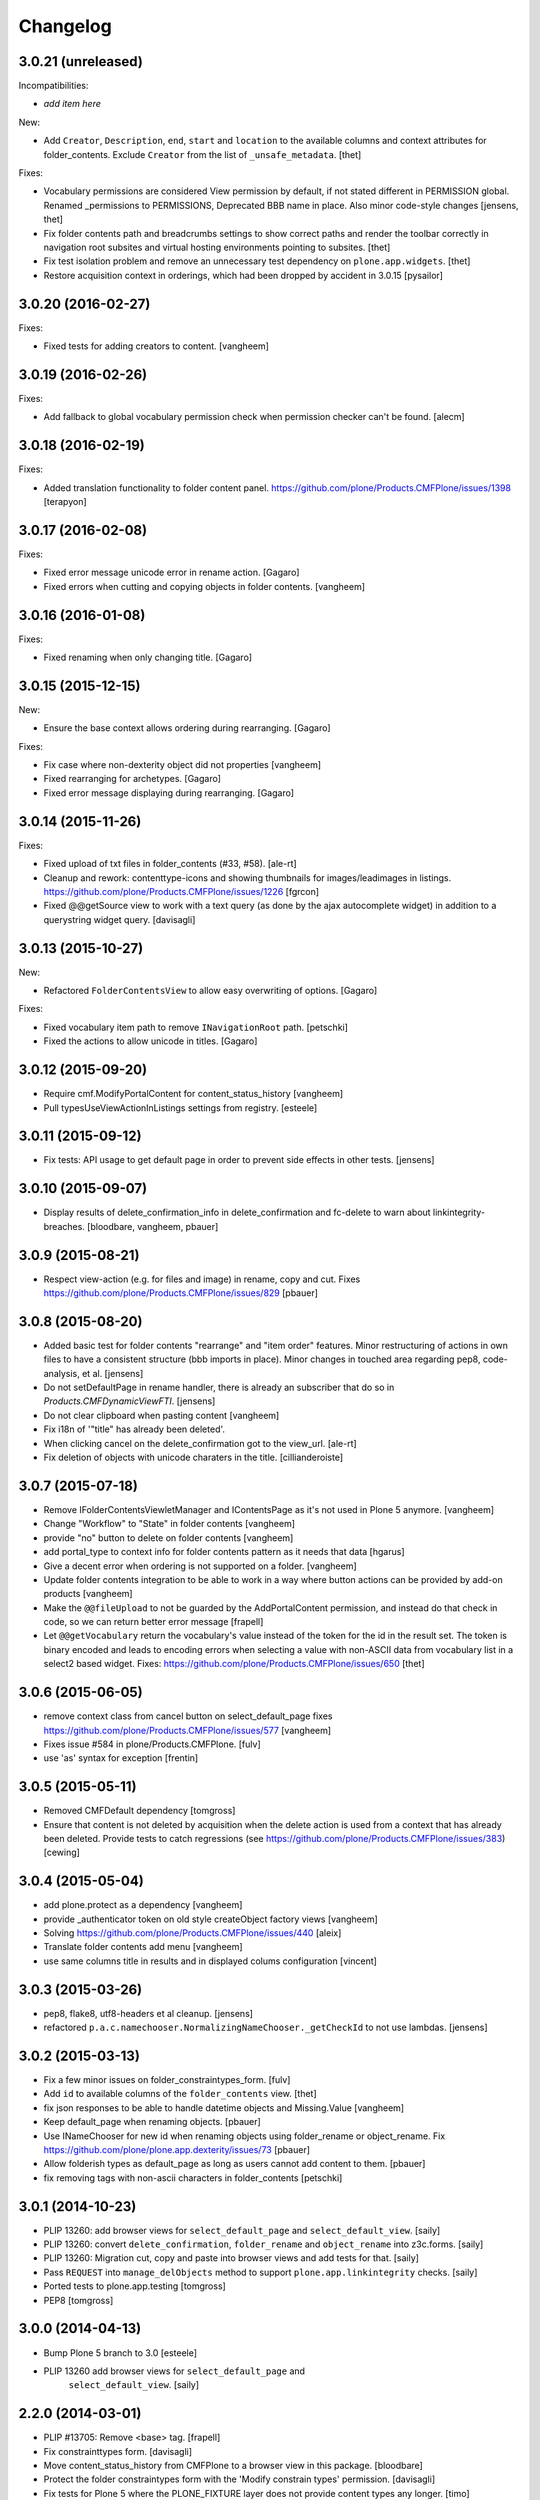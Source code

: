 Changelog
=========

3.0.21 (unreleased)
-------------------

Incompatibilities:

- *add item here*

New:

- Add ``Creator``, ``Description``, ``end``, ``start`` and ``location`` to the available columns and context attributes for folder_contents.
  Exclude ``Creator`` from the list of ``_unsafe_metadata``.
  [thet]

Fixes:

- Vocabulary permissions are considered View permission by default, if not 
  stated different in PERMISSION global. Renamed _permissions to PERMISSIONS,
  Deprecated BBB name in place. Also minor code-style changes
  [jensens, thet]

- Fix folder contents path and breadcrumbs settings to show correct paths and render the toolbar correctly in navigation root subsites and virtual hosting environments pointing to subsites.
  [thet]

- Fix test isolation problem and remove an unnecessary test dependency on ``plone.app.widgets``.
  [thet]

- Restore acquisition context in orderings, which had been dropped by accident in 3.0.15
  [pysailor]


3.0.20 (2016-02-27)
-------------------

Fixes:

- Fixed tests for adding creators to content.  [vangheem]


3.0.19 (2016-02-26)
-------------------

Fixes:

- Add fallback to global vocabulary permission check when permission
  checker can't be found.
  [alecm]


3.0.18 (2016-02-19)
-------------------

Fixes:

- Added translation functionality to  folder content panel.
  https://github.com/plone/Products.CMFPlone/issues/1398
  [terapyon]


3.0.17 (2016-02-08)
-------------------

Fixes:

- Fixed error message unicode error in rename action.
  [Gagaro]

- Fixed errors when cutting and copying objects in folder contents.
  [vangheem]


3.0.16 (2016-01-08)
-------------------

Fixes:

- Fixed renaming when only changing title.
  [Gagaro]


3.0.15 (2015-12-15)
-------------------

New:

- Ensure the base context allows ordering during rearranging.
  [Gagaro]

Fixes:

- Fix case where non-dexterity object did not properties
  [vangheem]

- Fixed rearranging for archetypes.
  [Gagaro]

- Fixed error message displaying during rearranging.
  [Gagaro]


3.0.14 (2015-11-26)
-------------------

Fixes:

- Fixed upload of txt files in folder_contents (#33, #58).
  [ale-rt]

- Cleanup and rework: contenttype-icons and showing thumbnails
  for images/leadimages in listings.
  https://github.com/plone/Products.CMFPlone/issues/1226
  [fgrcon]

- Fixed @@getSource view to work with a text query
  (as done by the ajax autocomplete widget)
  in addition to a querystring widget query.
  [davisagli]


3.0.13 (2015-10-27)
-------------------

New:

- Refactored ``FolderContentsView`` to allow easy overwriting of options.
  [Gagaro]

Fixes:

- Fixed vocabulary item path to remove ``INavigationRoot`` path.
  [petschki]

- Fixed the actions to allow unicode in titles.
  [Gagaro]



3.0.12 (2015-09-20)
-------------------

- Require cmf.ModifyPortalContent for content_status_history
  [vangheem]

- Pull typesUseViewActionInListings settings from registry.
  [esteele]


3.0.11 (2015-09-12)
-------------------

- Fix tests: API usage to get default page in order to prevent side effects in
  other tests.
  [jensens]


3.0.10 (2015-09-07)
-------------------

- Display results of delete_confirmation_info in delete_confirmation and
  fc-delete to warn about linkintegrity-breaches.
  [bloodbare, vangheem, pbauer]


3.0.9 (2015-08-21)
------------------

- Respect view-action (e.g. for files and image) in rename, copy and cut.
  Fixes https://github.com/plone/Products.CMFPlone/issues/829
  [pbauer]


3.0.8 (2015-08-20)
------------------

- Added basic test for folder contents "rearrange" and "item order" features.
  Minor restructuring of actions in own files to have a consistent structure
  (bbb imports in place). Minor changes in touched area regarding pep8,
  code-analysis, et al.
  [jensens]

- Do not setDefaultPage in rename handler, there is already an subscriber that
  do so in `Products.CMFDynamicViewFTI`.
  [jensens]

- Do not clear clipboard when pasting content
  [vangheem]

- Fix i18n of '"title" has already been deleted'.

- When clicking cancel on the delete_confirmation got to the view_url.
  [ale-rt]

- Fix deletion of objects with unicode charaters in the title.
  [cillianderoiste]


3.0.7 (2015-07-18)
------------------

- Remove IFolderContentsViewletManager and IContentsPage as it's
  not used in Plone 5 anymore.
  [vangheem]

- Change "Workflow" to "State" in folder contents
  [vangheem]

- provide "no" button to delete on folder contents
  [vangheem]

- add portal_type to context info for folder contents pattern as it needs that data
  [hgarus]

- Give a decent error when ordering is not supported on a folder.
  [vangheem]

- Update folder contents integration to be able to work in a way where
  button actions can be provided by add-on products
  [vangheem]

- Make the ``@@fileUpload`` to not be guarded by the AddPortalContent
  permission, and instead do that check in code, so we can return better
  error message
  [frapell]

- Let ``@@getVocabulary`` return the vocabulary's value instead of the token
  for the id in the result set. The token is binary encoded and leads to
  encoding errors when selecting a value with non-ASCII data from vocabulary
  list in a select2 based widget.
  Fixes: https://github.com/plone/Products.CMFPlone/issues/650
  [thet]


3.0.6 (2015-06-05)
------------------

- remove context class from cancel button on select_default_page fixes https://github.com/plone/Products.CMFPlone/issues/577
  [vangheem]

- Fixes issue #584 in plone/Products.CMFPlone.
  [fulv]

- use 'as' syntax for exception
  [frentin]


3.0.5 (2015-05-11)
------------------

- Removed CMFDefault dependency
  [tomgross]

- Ensure that content is not deleted by acquisition when the delete action is
  used from a context that has already been deleted.  Provide tests to catch
  regressions (see https://github.com/plone/Products.CMFPlone/issues/383)
  [cewing]

3.0.4 (2015-05-04)
------------------

- add plone.protect as a dependency
  [vangheem]

- provide _authenticator token on old style createObject factory views
  [vangheem]

- Solving https://github.com/plone/Products.CMFPlone/issues/440
  [aleix]

- Translate folder contents add menu
  [vangheem]

- use same columns title in results and in displayed colums configuration
  [vincent]


3.0.3 (2015-03-26)
------------------

- pep8, flake8, utf8-headers et al cleanup.
  [jensens]

- refactored ``p.a.c.namechooser.NormalizingNameChooser._getCheckId`` to not
  use lambdas.
  [jensens]

3.0.2 (2015-03-13)
------------------

- Fix a few minor issues on folder_constraintypes_form.
  [fulv]

- Add ``id`` to available columns of the ``folder_contents`` view.
  [thet]

- fix json responses to be able to handle datetime objects and Missing.Value
  [vangheem]

- Keep default_page when renaming objects.
  [pbauer]

- Use INameChooser for new id when renaming objects using folder_rename or
  object_rename. Fix https://github.com/plone/plone.app.dexterity/issues/73
  [pbauer]

- Allow folderish types as default_page as long as users cannot add content
  to them.
  [pbauer]

- fix removing tags with non-ascii characters in folder_contents
  [petschki]

3.0.1 (2014-10-23)
------------------

- PLIP 13260: add browser views for ``select_default_page`` and
  ``select_default_view``.
  [saily]

- PLIP 13260: convert ``delete_confirmation``, ``folder_rename`` and
  ``object_rename`` into z3c.forms.
  [saily]

- PLIP 13260: Migration cut, copy and paste into browser views and add
  tests for that.
  [saily]

- Pass ``REQUEST`` into ``manage_delObjects`` method to support
  ``plone.app.linkintegrity`` checks.
  [saily]

- Ported tests to plone.app.testing
  [tomgross]

- PEP8
  [tomgross]

3.0.0 (2014-04-13)
------------------

- Bump Plone 5 branch to 3.0
  [esteele]

- PLIP 13260 add browser views for ``select_default_page`` and
   ``select_default_view``.
   [saily]


2.2.0 (2014-03-01)
------------------

- PLIP #13705: Remove <base> tag.
  [frapell]

- Fix constrainttypes form.
  [davisagli]

- Move content_status_history from CMFPlone to a browser view in this package.
  [bloodbare]

- Protect the folder constraintypes form with the 'Modify constrain types'
  permission.
  [davisagli]

- Fix tests for Plone 5 where the PLONE_FIXTURE layer does not provide
  content types any longer.
  [timo]

- Allow modifying the pagesize by adding a request-string e.g. "?pagesize=100".
  [pbauer]

- Use PLONE_APP_CONTENTTYPES_FIXTURE as testing base layer because
  ATContentTypes have been removed from PLONE_FIXTURE and some tests require
  content types.
  [timo]

- New folder contents implementation based on mockup
  [vangheem]


2.1.3 (2013-08-13)
------------------

- Fix translations of selectable restriction-options.
  [pbauer]


2.1.2 (2013-05-26)
------------------

- PEP8 cleanup.
  [timo]

- Added missing i18n markup to table.pt.
  [jianaijun]


2.1.1 (2013-04-06)
------------------

- Load folder_contents.js from the portal root instead of the context.
  [maurits]

- In the folder_contents view, assume a folderish context and set the base tag
  with a trailing slash. Fixes https://dev.plone.org/ticket/13487
  [danjacka]


2.1 (2013-03-05)
----------------

- show a warning message on the folder contents view when
  the default page is also a folder, that in order to add items
  to the default page's folder, they'll need to visit it's
  folder_contents view. also addresses https://dev.plone.org/ticket/9057
  [vangheem]

- on the folder_contents view, show the add menu for the
  context object always. This fixes the issue when the
  default view of a folder is also a folder and you
  can not add items to it. fixes https://dev.plone.org/ticket/9057
  [vangheem]


2.1a2 (2012-10-16)
------------------

- Remove KSS dependency from AJAX table views.
  [cah190]

- In table.pt use sequence_length to get batch size.
  [cah190]


2.1a1 (2012-06-29)
------------------

- Adjust table.pt TAL to work after the TAL engine became a bit stricter
  about only allowing path expressions within string expressions.
  [davisagli]

- Remove hard dependency on ATContentTypes.
  [davisagli]

- Clarify which item is the default view for the folder in the folder
  contents view.
  [rossp]

- Use plone.batching for all batches (PLIP #12235)
  [tom_gross]


2.0.9 (2012-04-15)
------------------

- In table.pt allow properly sorting on modification date, by adding a
  class like sortabledata-2012-04-03-10-37-27.
  [maurits]


2.0.8 (2012-03-06)
------------------

- Namechooser: Attempt to return an id with timestamp before returning a
  value error after 100 id check attempts.
  [eleddy]

- Namechooser: Pass the parent object to the Plone check_id script so
  it can detect duplicates.

- Namechooser: Use the Zope ObjectManager _checkId method to check
  new ids when possible, to avoid errors when adding invalid
  ids not caught by the old check. This fixes
  http://code.google.com/p/dexterity/issues/detail?id=244
  [davisagli]


2.0.7 (2011-07-04)
------------------

- Replace links to .../@@folder_contents by links to .../folder_contents
  so that 'Content' tab remains selected after a folder action.
  This fixes http://dev.plone.org/plone/ticket/10122.
  [thomasdesvenain]

- Add brain in dict returned by ``folderitems`` method of
  the ``FolderContentsTable`` for items not part of the currently
  visible batch as well.
  [mj]


2.0.6 (2011-05-02)
------------------

- Add brain in dict returned by ``folderitems`` method
  of ``FolderContentsTable`` class to ease customisation.
  [gotcha]

- Add MANIFEST.in.
  [WouterVH]

- Fixed state title in folder contents.
  [thomasdesvenain]


2.0.5 - 2011-04-06
------------------

- Fix display of title in folder contents table.
  [elro]


2.0.4 - 2011-04-04
------------------

- Reduce the required table item keys to ``id`` or ``getId``.
  [elro]

- Make all columns other than title optional in table view.
  [elro]

- It is the portal_type that is listed in `typesUseViewActionInListings`.
  [elro]


2.0.3 - 2011-03-15
------------------

- Preserve filename extension when picking a unique name.
  [elro]

- Depend on ``Products.CMFPlone`` instead of ``Plone``.
  [elro]


2.0.2 - 2010-12-23
------------------

- Avoid using a mutable default argument in the FolderContentsTable code. In a
  LinguaPlone environment after viewing the folder contents of a collection,
  the language of that collection got stuck as a content filter and wasn't
  reset anymore. Viewing the folder contents of any item in a different
  language showed an empty table until the Zope instance was restarted.
  [tom_gross, hannosch]

- Use the folder as the factory expression context when a front-page
  is used as the display for the folder. Tests in `plone.app.contentmenu`.
  [rossp]


2.0.1 - 2010-07-18
------------------

- Update license to GPL version 2 only.
  [hannosch]


2.0 - 2010-07-01
----------------

- Fetch the folder contents view icon more directly.
  [davisagli]


2.0b5 - 2010-05-01
------------------

- Speed up folder contents view by only creating the necessary data for
  items in the batch to be displayed.
  [witsch]

- Disable KSS updates for "select all" and "show all items/batched" in
  "folder contents" view as they are broken for folders with lots of content.
  [witsch]


2.0b4 - 2010-04-08
------------------

- Slight reconfiguration of the order of the folder_contents table;
  dragging is now in the first column, and visually much improved.
  [limi]

- Fixing possibly our #1 integrator issue, where do you find the template
  that corresponds to the folder_contents URL? Grep gives you nothing, since
  this was renamed to foldercontents.pt in the 3.x series. Renamed it back to
  folder_contents.pt, and adjusted the ZCML accordingly.
  [limi]

- Removed unused template foldercontents_table.pt. We have been using table.pt
  for ~2 years, it's time to kill it off.
  [limi]


2.0b3 - 2010-03-05
------------------

- Only display batching controls if we have more than the batch size number of
  elements. Fixes http://dev.plone.org/plone/ticket/10281
  [esteele]

- Adapt tests to new policy introduced in
  http://dev.plone.org/plone/changeset/34375
  References http://dev.plone.org/plone/ticket/10236
  [tomster]


2.0b2 - 2010-02-18
------------------

- Use non-skins versions of `isExpired` and `pretty_title_or_id` to speed
  up the `folder_contents` view a bit.
  [witsch]

- Updated templates to follow the recent markup conventions.
  References http://dev.plone.org/plone/ticket/9981
  [spliter]

- Mixed in Acquisition.Implicit back into the CMFAdding class. CMF skins depend
  on it inside templates. This closes http://dev.plone.org/plone/ticket/9865.
  [hannosch]

- Added test for adding view and Acquisition interaction. This references
  http://dev.plone.org/plone/ticket/9865.
  [hannosch]


2.0b1 - 2010-01-25
------------------

- Move logic for deciding source of folder contents listing to a new function
  so the FolderContentsTable view is useful as a base for subclasses.
  [MatthewWilkes]


2.0a3 - 2009-12-27
------------------

- Removed no longer required _getCharset handling from the name chooser. Plone
  only supports utf-8 as a database encoding.
  [hannosch]

- Use the getIconExprObject method of the FTI instead of the deprecated
  getIcon method.
  [hannosch]

- Fixed package dependencies and prefer Acquisition-less BrowserView.
  [hannosch]

- Introduce a new marker interface IContentsPage noting that the current
  request is showing the folder contents page.
  [hannnosch]


2.0a2 - 2009-12-02
------------------

- Fixed a unicodedecodeerror in foldercontents.py. Closes #9853
  [wigwam]

- Templates were updated to a new way of disabling the columns via a REQUEST
  variable.
  [spliter]


2.0a1 - 2009-11-14
------------------

- Avoid zope.app dependencies.
  [hannosch]

- folder_contents view used the same msgid for two different messages.
  Fixed that. This closes http://dev.plone.org/plone/ticket/9634
  [vincentfretin]

- Removed deprecated use of is_folderish script.
  [davisagli]

- Added support for the new add_view_expr property available on FTIs. This
  can be used to construct a URL for add views.
  [optilude]

- Removed PortalContent.__init__ call including an id argument from Item, as
  there's no base class which accepts this argument.
  [hannosch]

- Added package dependencies.
  [hannosch]


1.7 - 2010-04-07
----------------

- Fixed serious regression introduced in c31433. You cannot pass encoded
  strings into Message mappings.
  [hannosch]


1.6 - 2010-03-01
----------------

- Make the folder contents listing fall back to using the portal_type id when
  the title is not available (e.g. if the portal_type is missing).
  [davisagli]

- Fixed erroneous tfooter tag in table.pt (used in folder contents). It should
  be tfoot, not tfooter.
  [limi]

- Fixed not translatable message in table.pt: "Select ${title}"
  appears when the mouse is over a checkbox in folder_contents.
  [vincentfretin]

- Fixed folder_add_settings_long default message, it used "context"
  instead of "here".
  [vincentfretin]


1.5 - 2009-05-16
----------------

- Correct detection if an item in the review list is folderish.
  Partially fixes http://dev.plone.org/plone/ticket/8926
  [csenger]

- Add authenticator token to full_review_list form.
  Partially fixes http://dev.plone.org/plone/ticket/8926
  [csenger]

- Translate the name of the content types in full_review_list,
  add tests. This fixes http://dev.plone.org/plone/ticket/9164
  [csenger]


1.4 - 2009-03-04
----------------

- Changed the folder contents tables to deal properly with the Acquisition
  context of self.context. In Five's browser views, you need to do
  aq_inner(self.context). This closes
  http://dev.plone.org/plone/ticket/7686.

- Made the tests less fragile in regard to browser errors.
  [hannosch]

- Translate the name of the content types in folder_contents.
  Fixes http://dev.plone.org/plone/ticket/8459
  [csenger]

- Made the tests less fragile in regard to browser errors.
  [hannosch]

- Fixed folder contents tests, which tried to remove a no longer existing
  portlet assignment.
  [hannosch]

- Small cleanup and removed hard-dependency on KSS.
  [hannosch]

- Added missing i18n markup to batching.pt. This closes
  http://dev.plone.org/plone/ticket/8501
  [dunlapm]

- Fixed content type name for items in folder_contents when you hover any.
  Closes http://dev.plone.org/plone/ticket/8223
  [spliter]

- Fixed title and description for non AT content in folder_contents where
  widget method was acquired from parent AT content.
  [elro]


1.3 - 2008-07-07
----------------

- Use the widget itself to render the title and description and include the
  usual viewlet managers around the title.
  [wichert]

- Fixed i18n markup in table.pt.
  [naro]


1.2 - 2008-04-22
----------------

- Added authenticator token for CSRF protection.
  [witsch]

- Fix invalid leading space in all 'Up to Site Setup' links.
  [wichert]


1.1.1 - 2008-03-24
------------------

- Improved the batch disabling action so that it only shows up
  when there is a batch.
  [jvloothuis]

- Made the reviewlist more powerful by making the folder contents
  selection features available for it as well.
  [jvloothuis]

- Changed the replacement command to actually replace the div, not
  just its inner content. This fixes a problem with browsers like
  Internet Explorer which did not apply the drag and drop script
  after updating.
  [jvloothuis]

- Fixed i18n markup in table.pt.
  [hannosch]


1.1.0 - 2008-03-08
------------------

- Made it possible to show all the items in the folder contents at
  once (no batching). This can be used to drag items across batch
  boundaries and makes it easier to move an item from the end of
  the folder to the beginning.
  [jvloothuis]

- Update the folder_factories view to add the FTI id to the output of
  of addable_types. This makes it possible for callers to manipulate its
  results.
  [wichert]

- Fixed the 'id' attribute of CMFAdding class. By default, it is an
  empty string, which confuses absolute_url() and causes the <base />
  tag to be set incorrectly. This in turn confuses KSS, and probably
  other things.
  [optilude]


1.0 - 2007-08-16
----------------

- Fixed missing i18n markup on the folder contents view.
  [hannosch]
